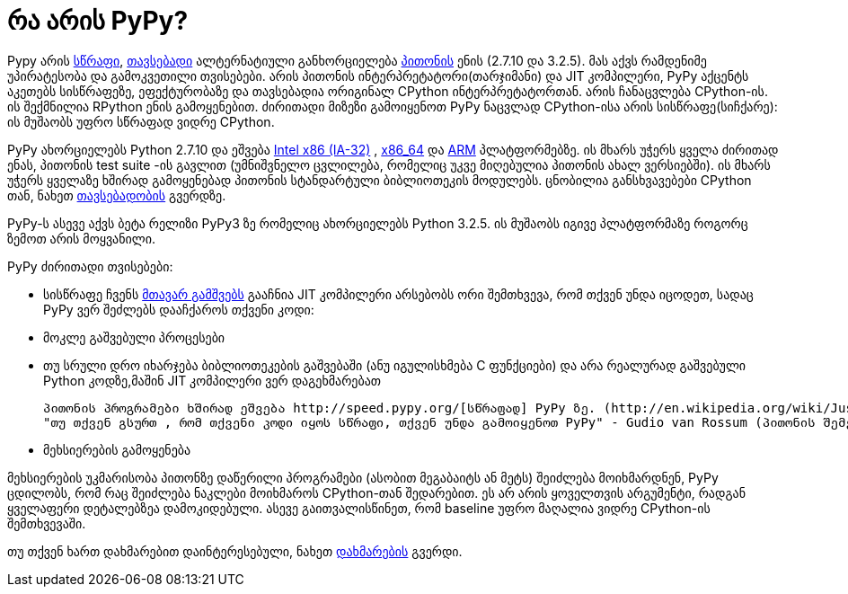 = რა არის PyPy?
:hp-alt-title: what is PyPy?

Pypy არის http://speed.pypy.org/[სწრაფი], http://pypy.org/compat.html[თავსებადი] ალტერნატიული განხორციელება http://python.org/[პითონის] ენის (2.7.10 და 3.2.5). მას აქვს რამდენიმე უპირატესობა და გამოკვეთილი თვისებები. არის პითონის ინტერპრეტატორი(თარჯიმანი) და JIT კომპილერი, PyPy აქცენტს აკეთებს სისწრაფეზე, ეფექტურობაზე და თავსებადია ორიგინალ CPython ინტერპრეტატორთან. არის ჩანაცვლება CPython-ის. ის შექმნილია RPython ენის გამოყენებით. ძირითადი მიზეზი გამოიყენოთ PyPy ნაცვლად CPython-ისა არის სისწრაფე(სიჩქარე): ის მუშაობს უფრო სწრაფად ვიდრე CPython.

PyPy ახორციელებს Python 2.7.10 და ეშვება http://en.wikipedia.org/wiki/IA-32[Intel x86 (IA-32)] , http://en.wikipedia.org/wiki/X86_64[x86_64] და http://en.wikipedia.org/wiki/ARM[ARM] პლატფორმებზე. ის მხარს უჭერს ყველა ძირითად ენას, პითონის test suite -ის გავლით (უმნიშვნელო ცვლილება, რომელიც უკვე მიღებულია პითონის ახალ ვერსიებში). ის მხარს უჭერს ყველაზე ხშირად გამოყენებად პითონის სტანდარტული ბიბლიოთეკის მოდულებს. ცნობილია განსხვავებები CPython თან, ნახეთ http://pypy.org/compat.html[თავსებადობის] გვერდზე.

PyPy-ს ასევე აქვს ბეტა რელიზი PyPy3 ზე რომელიც ახორციელებს Python 3.2.5. ის მუშაობს იგივე პლატფორმაზე როგორც ზემოთ არის მოყვანილი.

PyPy ძირითადი თვისებები:

 * სისწრაფე
   ჩვენს http://pypy.org/download.html#with-a-jit-compiler[მთავარ გამშვებს] გააჩნია JIT კომპილერი
   არსებობს ორი შემთხვევა, რომ თქვენ უნდა იცოდეთ, სადაც PyPy ვერ შეძლებს დააჩქაროს თქვენი კოდი:
   * მოკლე გაშვებული პროცესები 
   * თუ სრული დრო იხარჯება ბიბლიოთეკების გაშვებაში (ანუ იგულისხმება C ფუნქციები) და არა რეალურად გაშვებული Python კოდზე,მაშინ JIT კომპილერი ვერ დაგეხმარებათ

   პითონის პროგრამები ხშირად ეშვება http://speed.pypy.org/[სწრაფად] PyPy ზე. (http://en.wikipedia.org/wiki/Just-in-time_compilation[რა არის JIT კომპილეერი?])
   "თუ თქვენ გსურთ , რომ თქვენი კოდი იყოს სწრაფი, თქვენ უნდა გამოიყენოთ PyPy" - Gudio van Rossum (პითონის შემქმნელი)

 * მეხსიერების გამოყენება

მეხსიერების უკმარისობა პითონზე დაწერილი პროგრამები (ასობით მეგაბაიტს ან მეტს) შეიძლება მოიხმარდნენ, PyPy ცდილობს, რომ რაც შეიძლება ნაკლები მოიხმაროს CPython-თან შედარებით. ეს არ არის ყოველთვის არგუმენტი, რადგან ყველაფერი დეტალებზეა დამოკიდებული. ასევე გაითვალისწინეთ, რომ baseline უფრო მაღალია ვიდრე CPython-ის შემთხვევაში.

თუ თქვენ ხართ დახმარებით დაინტერესებული, ნახეთ http://pypy.org/howtohelp.html[დახმარების] გვერდი.

:hp-tags: PyPy, Compiler[კომპილერი], JIT, python[პითონი]